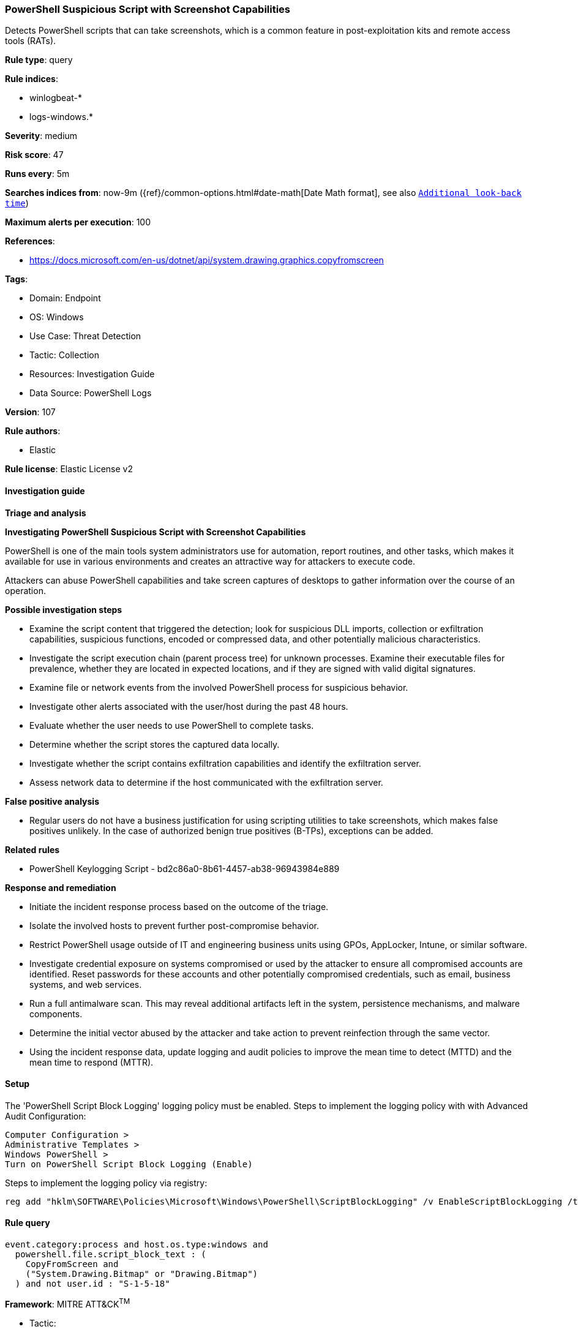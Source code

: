 [[powershell-suspicious-script-with-screenshot-capabilities]]
=== PowerShell Suspicious Script with Screenshot Capabilities

Detects PowerShell scripts that can take screenshots, which is a common feature in post-exploitation kits and remote access tools (RATs).

*Rule type*: query

*Rule indices*: 

* winlogbeat-*
* logs-windows.*

*Severity*: medium

*Risk score*: 47

*Runs every*: 5m

*Searches indices from*: now-9m ({ref}/common-options.html#date-math[Date Math format], see also <<rule-schedule, `Additional look-back time`>>)

*Maximum alerts per execution*: 100

*References*: 

* https://docs.microsoft.com/en-us/dotnet/api/system.drawing.graphics.copyfromscreen

*Tags*: 

* Domain: Endpoint
* OS: Windows
* Use Case: Threat Detection
* Tactic: Collection
* Resources: Investigation Guide
* Data Source: PowerShell Logs

*Version*: 107

*Rule authors*: 

* Elastic

*Rule license*: Elastic License v2


==== Investigation guide




*Triage and analysis*





*Investigating PowerShell Suspicious Script with Screenshot Capabilities*



PowerShell is one of the main tools system administrators use for automation, report routines, and other tasks, which makes it available for use in various environments and creates an attractive way for attackers to execute code.

Attackers can abuse PowerShell capabilities and take screen captures of desktops to gather information over the course of an operation.



*Possible investigation steps*



- Examine the script content that triggered the detection; look for suspicious DLL imports, collection or exfiltration capabilities, suspicious functions, encoded or compressed data, and other potentially malicious characteristics.
- Investigate the script execution chain (parent process tree) for unknown processes. Examine their executable files for prevalence, whether they are located in expected locations, and if they are signed with valid digital signatures.
- Examine file or network events from the involved PowerShell process for suspicious behavior.
- Investigate other alerts associated with the user/host during the past 48 hours.
- Evaluate whether the user needs to use PowerShell to complete tasks.
- Determine whether the script stores the captured data locally.
- Investigate whether the script contains exfiltration capabilities and identify the exfiltration server.
- Assess network data to determine if the host communicated with the exfiltration server.



*False positive analysis*



- Regular users do not have a business justification for using scripting utilities to take screenshots, which makes false positives unlikely. In the case of authorized benign true positives (B-TPs), exceptions can be added.



*Related rules*



- PowerShell Keylogging Script - bd2c86a0-8b61-4457-ab38-96943984e889



*Response and remediation*



- Initiate the incident response process based on the outcome of the triage.
- Isolate the involved hosts to prevent further post-compromise behavior.
- Restrict PowerShell usage outside of IT and engineering business units using GPOs, AppLocker, Intune, or similar software.
- Investigate credential exposure on systems compromised or used by the attacker to ensure all compromised accounts are identified. Reset passwords for these accounts and other potentially compromised credentials, such as email, business systems, and web services.
- Run a full antimalware scan. This may reveal additional artifacts left in the system, persistence mechanisms, and malware components.
- Determine the initial vector abused by the attacker and take action to prevent reinfection through the same vector.
- Using the incident response data, update logging and audit policies to improve the mean time to detect (MTTD) and the mean time to respond (MTTR).



==== Setup



The 'PowerShell Script Block Logging' logging policy must be enabled.
Steps to implement the logging policy with with Advanced Audit Configuration:

```
Computer Configuration >
Administrative Templates >
Windows PowerShell >
Turn on PowerShell Script Block Logging (Enable)
```

Steps to implement the logging policy via registry:

```
reg add "hklm\SOFTWARE\Policies\Microsoft\Windows\PowerShell\ScriptBlockLogging" /v EnableScriptBlockLogging /t REG_DWORD /d 1
```


==== Rule query


[source, js]
----------------------------------
event.category:process and host.os.type:windows and
  powershell.file.script_block_text : (
    CopyFromScreen and
    ("System.Drawing.Bitmap" or "Drawing.Bitmap")
  ) and not user.id : "S-1-5-18"

----------------------------------

*Framework*: MITRE ATT&CK^TM^

* Tactic:
** Name: Collection
** ID: TA0009
** Reference URL: https://attack.mitre.org/tactics/TA0009/
* Technique:
** Name: Screen Capture
** ID: T1113
** Reference URL: https://attack.mitre.org/techniques/T1113/
* Tactic:
** Name: Execution
** ID: TA0002
** Reference URL: https://attack.mitre.org/tactics/TA0002/
* Technique:
** Name: Command and Scripting Interpreter
** ID: T1059
** Reference URL: https://attack.mitre.org/techniques/T1059/
* Sub-technique:
** Name: PowerShell
** ID: T1059.001
** Reference URL: https://attack.mitre.org/techniques/T1059/001/
